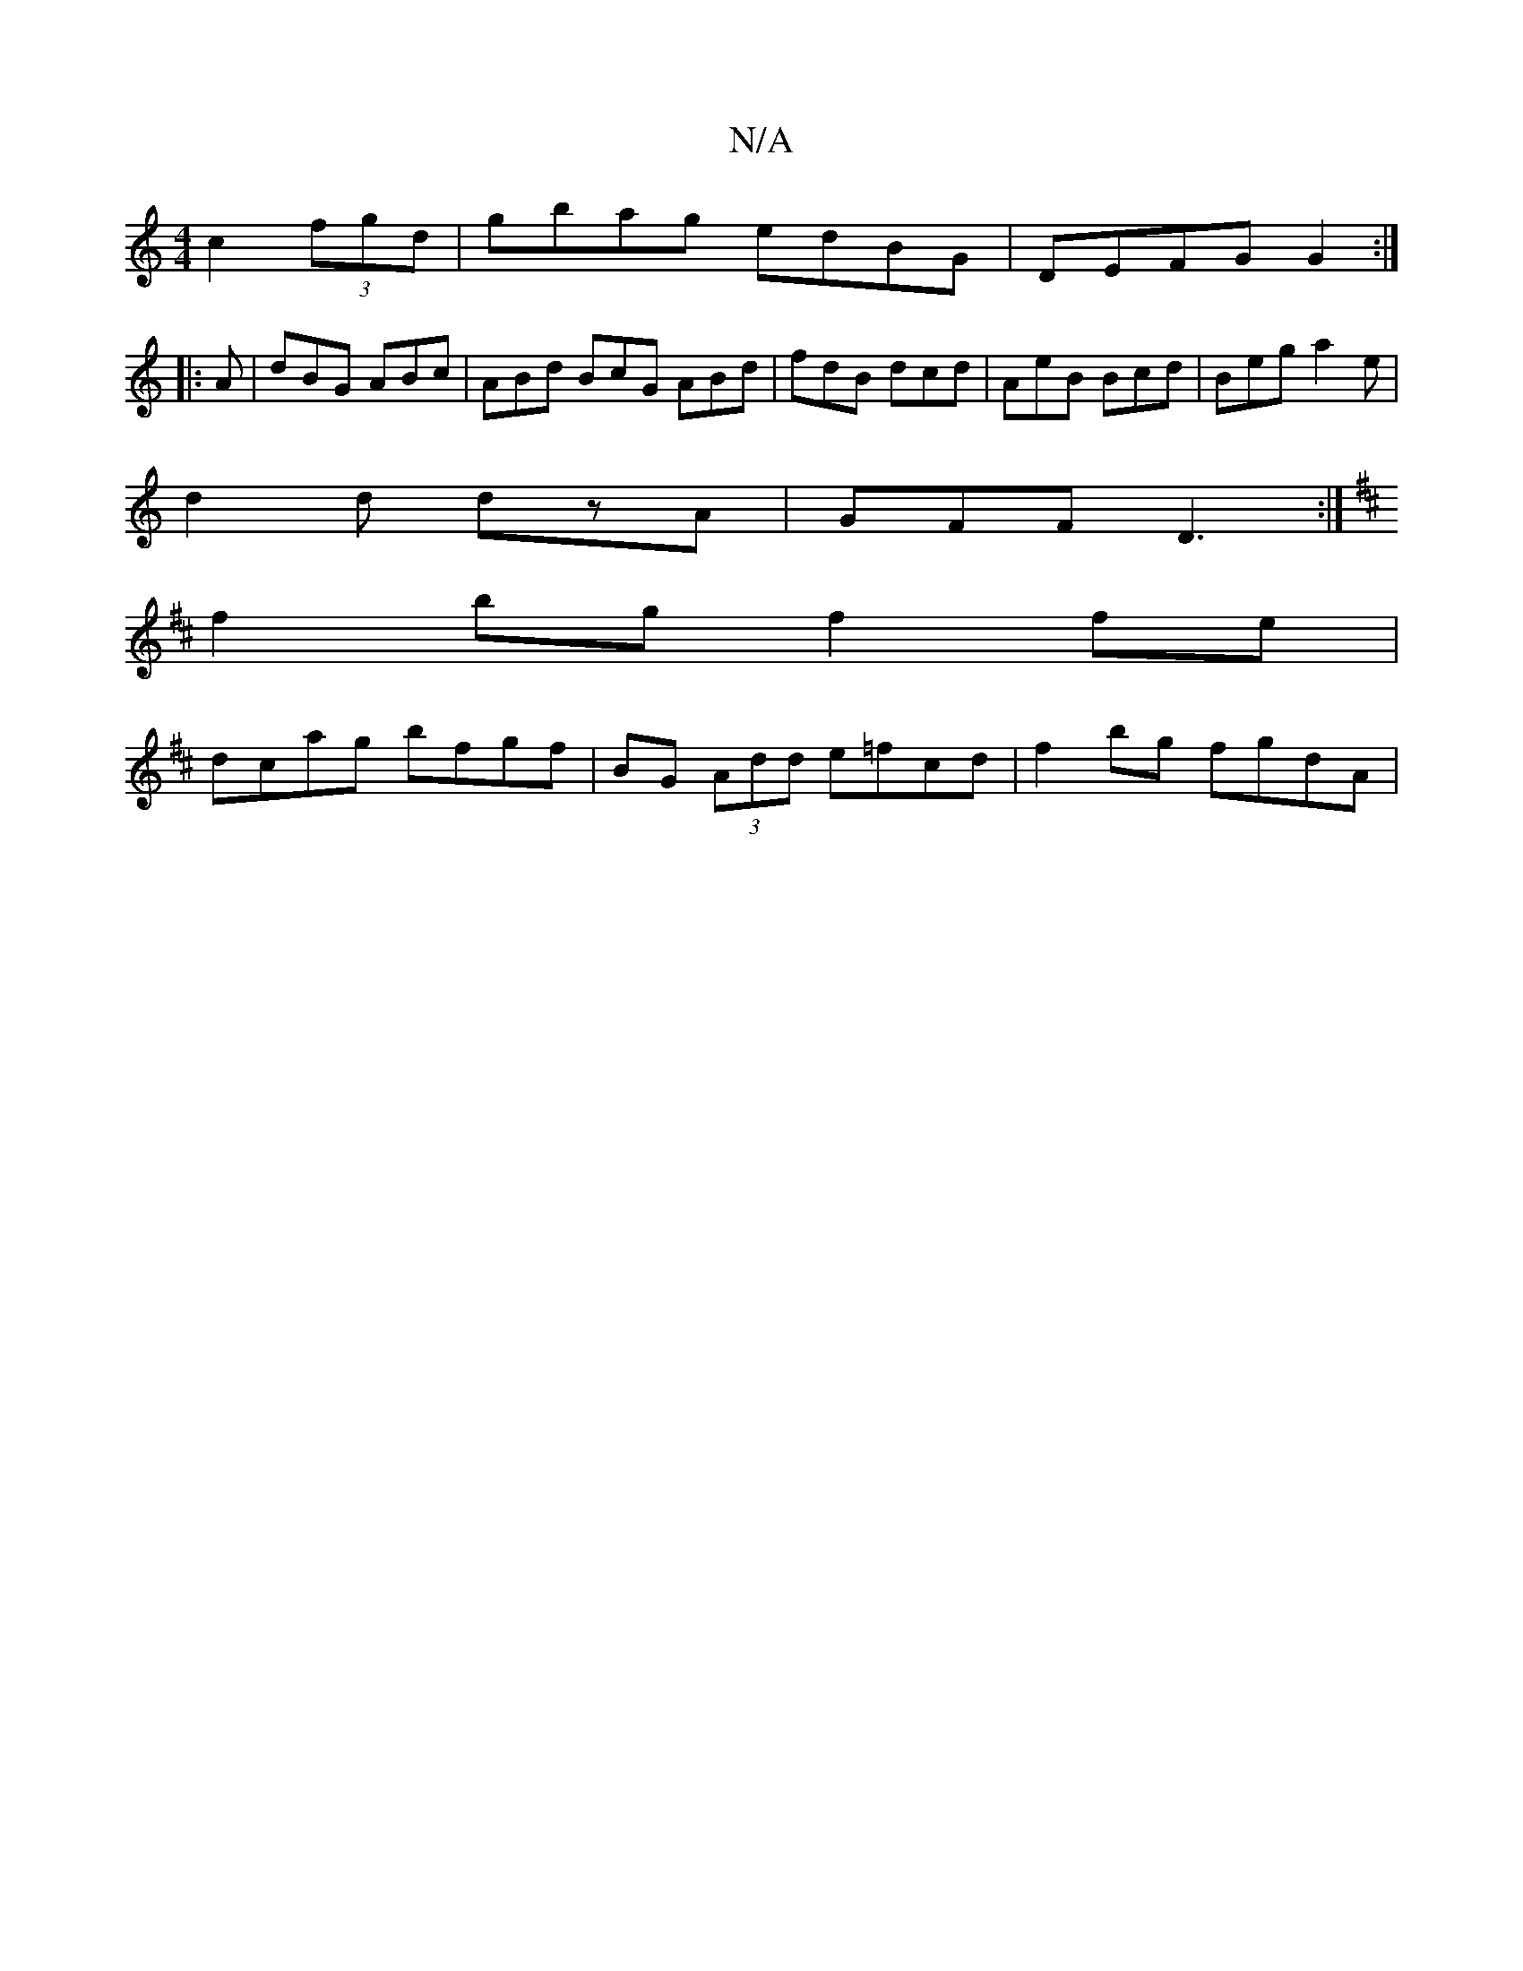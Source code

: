 X:1
T:N/A
M:4/4
R:N/A
K:Cmajor
c2 (3fgd|gbag edBG|DEFG G2:|
|:A|dBG ABc|ABd BcG ABd|fdB dcd|AeB Bcd|Beg a2e|
d2d dzA|GFF D3:|
K: D6 CA, EG|cBAA fdde|f2a2e2|afgf gfgd|cege gefe|
f2bg f2fe |
dcag bfgf | BG (3Add e=fcd|f2bg fgdA|

d3 